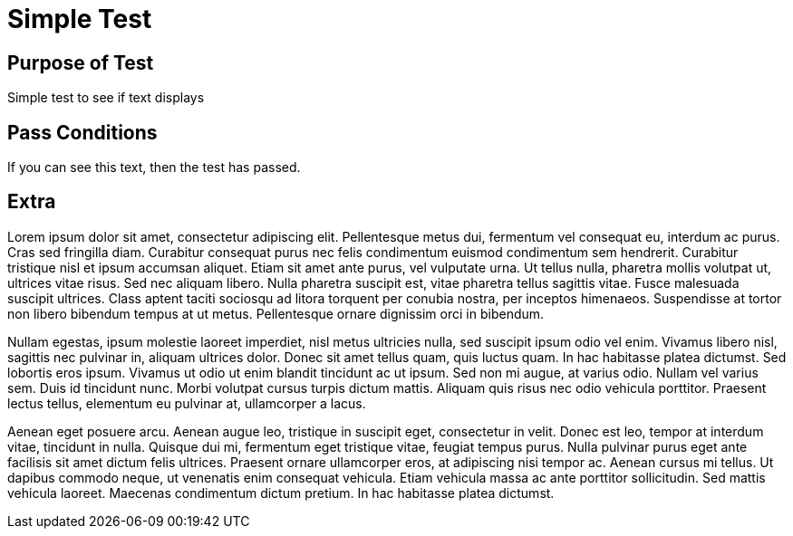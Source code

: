 Simple Test
===========
:blogpost-status: published
:blogpost-categories: basic-test

Purpose of Test
---------------

Simple test to see if text displays

Pass Conditions
---------------

If you can see this text, then the test has passed.

Extra
-----

Lorem ipsum dolor sit amet, consectetur adipiscing elit. Pellentesque metus
dui, fermentum vel consequat eu, interdum ac purus. Cras sed fringilla diam.
Curabitur consequat purus nec felis condimentum euismod condimentum sem
hendrerit. Curabitur tristique nisl et ipsum accumsan aliquet. Etiam sit amet
ante purus, vel vulputate urna. Ut tellus nulla, pharetra mollis volutpat ut,
ultrices vitae risus. Sed nec aliquam libero. Nulla pharetra suscipit est,
vitae pharetra tellus sagittis vitae. Fusce malesuada suscipit ultrices. Class
aptent taciti sociosqu ad litora torquent per conubia nostra, per inceptos
himenaeos. Suspendisse at tortor non libero bibendum tempus at ut metus.
Pellentesque ornare dignissim orci in bibendum.

Nullam egestas, ipsum molestie laoreet imperdiet, nisl metus ultricies nulla,
sed suscipit ipsum odio vel enim. Vivamus libero nisl, sagittis nec pulvinar
in, aliquam ultrices dolor. Donec sit amet tellus quam, quis luctus quam. In
hac habitasse platea dictumst. Sed lobortis eros ipsum. Vivamus ut odio ut
enim blandit tincidunt ac ut ipsum. Sed non mi augue, at varius odio. Nullam
vel varius sem. Duis id tincidunt nunc. Morbi volutpat cursus turpis dictum
mattis. Aliquam quis risus nec odio vehicula porttitor. Praesent lectus
tellus, elementum eu pulvinar at, ullamcorper a lacus.

Aenean eget posuere arcu. Aenean augue leo, tristique in suscipit eget,
consectetur in velit. Donec est leo, tempor at interdum vitae, tincidunt in
nulla. Quisque dui mi, fermentum eget tristique vitae, feugiat tempus purus.
Nulla pulvinar purus eget ante facilisis sit amet dictum felis ultrices.
Praesent ornare ullamcorper eros, at adipiscing nisi tempor ac. Aenean cursus
mi tellus. Ut dapibus commodo neque, ut venenatis enim consequat vehicula.
Etiam vehicula massa ac ante porttitor sollicitudin. Sed mattis vehicula
laoreet. Maecenas condimentum dictum pretium. In hac habitasse platea
dictumst.
